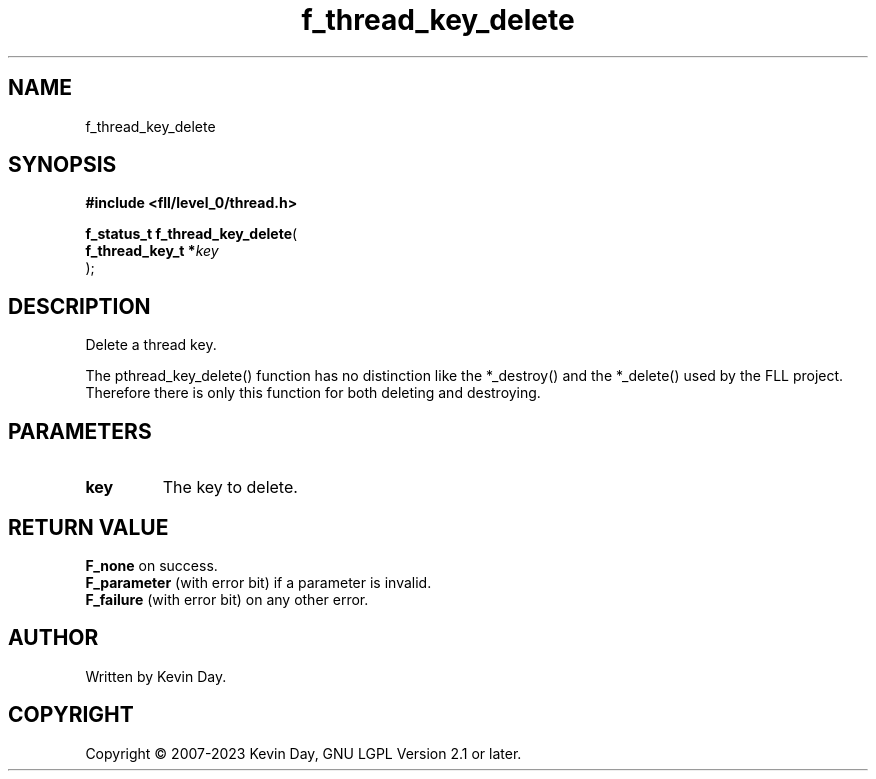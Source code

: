 .TH f_thread_key_delete "3" "July 2023" "FLL - Featureless Linux Library 0.6.9" "Library Functions"
.SH "NAME"
f_thread_key_delete
.SH SYNOPSIS
.nf
.B #include <fll/level_0/thread.h>
.sp
\fBf_status_t f_thread_key_delete\fP(
    \fBf_thread_key_t  *\fP\fIkey\fP
);
.fi
.SH DESCRIPTION
.PP
Delete a thread key.
.PP
The pthread_key_delete() function has no distinction like the *_destroy() and the *_delete() used by the FLL project. Therefore there is only this function for both deleting and destroying.
.SH PARAMETERS
.TP
.B key
The key to delete.

.SH RETURN VALUE
.PP
\fBF_none\fP on success.
.br
\fBF_parameter\fP (with error bit) if a parameter is invalid.
.br
\fBF_failure\fP (with error bit) on any other error.
.SH AUTHOR
Written by Kevin Day.
.SH COPYRIGHT
.PP
Copyright \(co 2007-2023 Kevin Day, GNU LGPL Version 2.1 or later.
